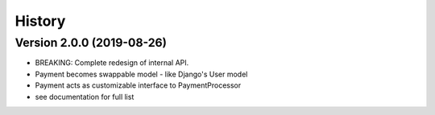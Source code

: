 .. :changelog:

History
=======

Version 2.0.0 (2019-08-26)
--------------------------

* BREAKING: Complete redesign of internal API.
* Payment becomes swappable model - like Django's User model
* Payment acts as customizable interface to PaymentProcessor
* see documentation for full list
